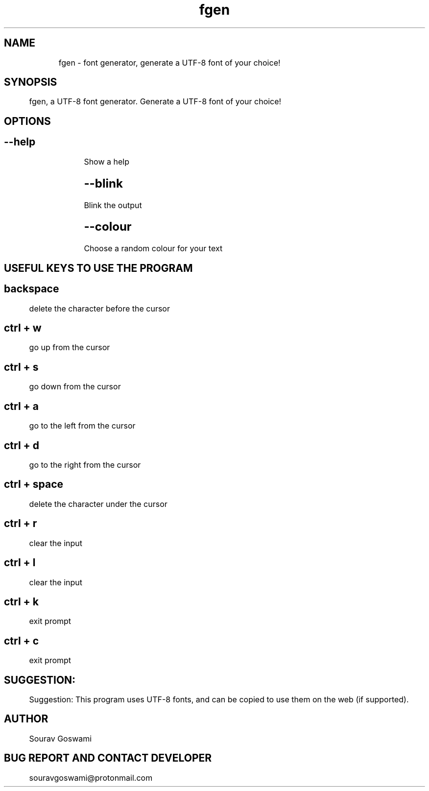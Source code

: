 .TH fgen "21st November 2019" "1.2" "fgen man page"
.SH NAME
	fgen - font generator, generate a UTF-8 font of your choice!
.SH SYNOPSIS
	fgen, a UTF-8 font generator. Generate a UTF-8 font of your choice!
.SH OPTIONS
.SH
	--help
		Show a help
.SH
	--blink
		Blink the output
.SH
	--colour
		Choose a random colour for your text

.SH USEFUL KEYS TO USE THE PROGRAM

.SH backspace
	delete the character before the cursor
.SH ctrl + w
	go up from the cursor
.SH ctrl + s
	go down from the cursor
.SH ctrl + a
	go to the left from the cursor
.SH ctrl + d
	go to the right from the cursor
.SH ctrl + space
	delete the character under the cursor
.SH ctrl + r
	clear the input
.SH ctrl + l
	clear the input
.SH ctrl + k
	exit prompt
.SH ctrl + c
	exit prompt

.SH SUGGESTION:
	Suggestion: This program uses UTF-8 fonts, and can be copied to use them on the web (if supported).

.SH AUTHOR
	Sourav Goswami

.SH BUG REPORT AND CONTACT DEVELOPER
	souravgoswami@protonmail.com
